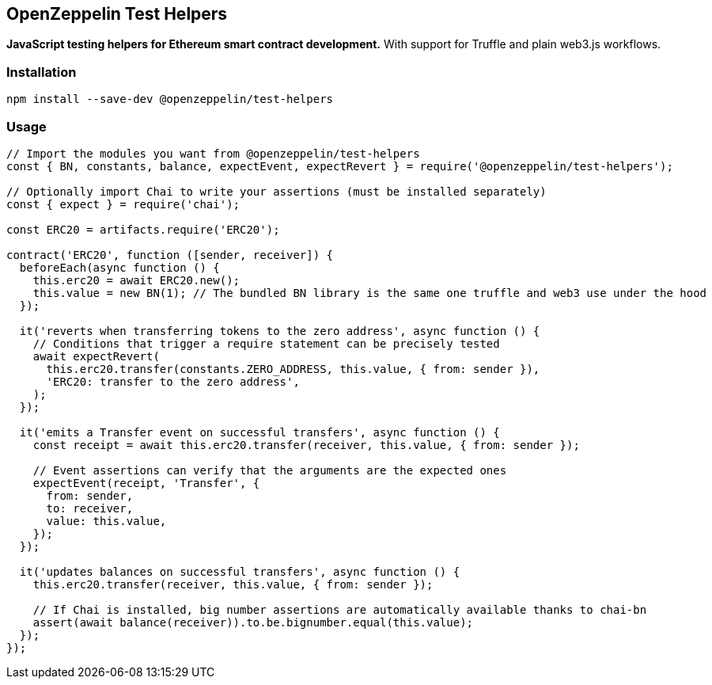 == OpenZeppelin Test Helpers

*JavaScript testing helpers for Ethereum smart contract development.* With support for Truffle and plain web3.js workflows.

=== Installation

[source,bash]
----
npm install --save-dev @openzeppelin/test-helpers
----

=== Usage

[source,javascript]
----
// Import the modules you want from @openzeppelin/test-helpers
const { BN, constants, balance, expectEvent, expectRevert } = require('@openzeppelin/test-helpers');

// Optionally import Chai to write your assertions (must be installed separately)
const { expect } = require('chai');

const ERC20 = artifacts.require('ERC20');

contract('ERC20', function ([sender, receiver]) {
  beforeEach(async function () {
    this.erc20 = await ERC20.new();
    this.value = new BN(1); // The bundled BN library is the same one truffle and web3 use under the hood
  });

  it('reverts when transferring tokens to the zero address', async function () {
    // Conditions that trigger a require statement can be precisely tested
    await expectRevert(
      this.erc20.transfer(constants.ZERO_ADDRESS, this.value, { from: sender }),
      'ERC20: transfer to the zero address',
    );
  });

  it('emits a Transfer event on successful transfers', async function () {
    const receipt = await this.erc20.transfer(receiver, this.value, { from: sender });

    // Event assertions can verify that the arguments are the expected ones
    expectEvent(receipt, 'Transfer', {
      from: sender,
      to: receiver,
      value: this.value,
    });
  });

  it('updates balances on successful transfers', async function () {
    this.erc20.transfer(receiver, this.value, { from: sender });

    // If Chai is installed, big number assertions are automatically available thanks to chai-bn
    assert(await balance(receiver)).to.be.bignumber.equal(this.value);
  });
});
----
